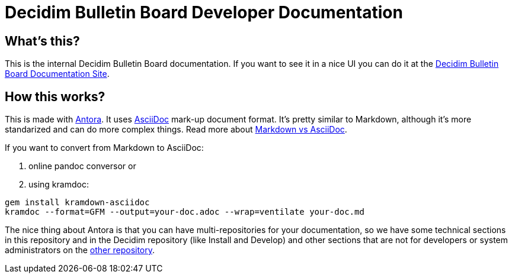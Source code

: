 = Decidim Bulletin Board Developer Documentation

== What's this?

This is the internal Decidim Bulletin Board documentation.
If you want to see it in a nice UI you can do it at the https://docs.decidim.org/bulletin-board/[Decidim Bulletin Board Documentation Site].

== How this works?

This is made with https://antora.org/[Antora].
It uses https://asciidoc.org/[AsciiDoc] mark-up document format.
It's pretty similar to Markdown, although it's more standarized and can do more complex things.
Read more about https://asciidoctor.org/docs/asciidoc-vs-markdown/[Markdown vs AsciiDoc].

If you want to convert from Markdown to AsciiDoc:

. online pandoc conversor or
. using kramdoc:

[source,bash]
----
gem install kramdown-asciidoc
kramdoc --format=GFM --output=your-doc.adoc --wrap=ventilate your-doc.md
----

The nice thing about Antora is that you can have multi-repositories for your documentation, so we have some technical sections in this repository and in the Decidim repository (like Install and Develop) and other sections that are not for developers or system administrators on the https://github.com/decidim/documentation[other repository].
